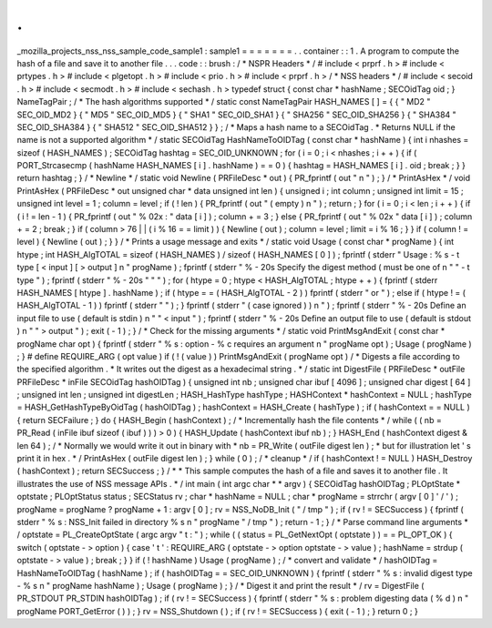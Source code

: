 .
.
_mozilla_projects_nss_nss_sample_code_sample1
:
sample1
=
=
=
=
=
=
=
.
.
container
:
:
1
.
A
program
to
compute
the
hash
of
a
file
and
save
it
to
another
file
.
.
.
code
:
:
brush
:
/
*
NSPR
Headers
*
/
#
include
<
prprf
.
h
>
#
include
<
prtypes
.
h
>
#
include
<
plgetopt
.
h
>
#
include
<
prio
.
h
>
#
include
<
prprf
.
h
>
/
*
NSS
headers
*
/
#
include
<
secoid
.
h
>
#
include
<
secmodt
.
h
>
#
include
<
sechash
.
h
>
typedef
struct
{
const
char
*
hashName
;
SECOidTag
oid
;
}
NameTagPair
;
/
*
The
hash
algorithms
supported
*
/
static
const
NameTagPair
HASH_NAMES
[
]
=
{
{
"
MD2
"
SEC_OID_MD2
}
{
"
MD5
"
SEC_OID_MD5
}
{
"
SHA1
"
SEC_OID_SHA1
}
{
"
SHA256
"
SEC_OID_SHA256
}
{
"
SHA384
"
SEC_OID_SHA384
}
{
"
SHA512
"
SEC_OID_SHA512
}
}
;
/
*
Maps
a
hash
name
to
a
SECOidTag
.
*
Returns
NULL
if
the
name
is
not
a
supported
algorithm
*
/
static
SECOidTag
HashNameToOIDTag
(
const
char
*
hashName
)
{
int
i
nhashes
=
sizeof
(
HASH_NAMES
)
;
SECOidTag
hashtag
=
SEC_OID_UNKNOWN
;
for
(
i
=
0
;
i
<
nhashes
;
i
+
+
)
{
if
(
PORT_Strcasecmp
(
hashName
HASH_NAMES
[
i
]
.
hashName
)
=
=
0
)
{
hashtag
=
HASH_NAMES
[
i
]
.
oid
;
break
;
}
}
return
hashtag
;
}
/
*
Newline
*
/
static
void
Newline
(
PRFileDesc
*
out
)
{
PR_fprintf
(
out
"
\
n
"
)
;
}
/
*
PrintAsHex
*
/
void
PrintAsHex
(
PRFileDesc
*
out
unsigned
char
*
data
unsigned
int
len
)
{
unsigned
i
;
int
column
;
unsigned
int
limit
=
15
;
unsigned
int
level
=
1
;
column
=
level
;
if
(
!
len
)
{
PR_fprintf
(
out
"
(
empty
)
\
n
"
)
;
return
;
}
for
(
i
=
0
;
i
<
len
;
i
+
+
)
{
if
(
i
!
=
len
-
1
)
{
PR_fprintf
(
out
"
%
02x
:
"
data
[
i
]
)
;
column
+
=
3
;
}
else
{
PR_fprintf
(
out
"
%
02x
"
data
[
i
]
)
;
column
+
=
2
;
break
;
}
if
(
column
>
76
|
|
(
i
%
16
=
=
limit
)
)
{
Newline
(
out
)
;
column
=
level
;
limit
=
i
%
16
;
}
}
if
(
column
!
=
level
)
{
Newline
(
out
)
;
}
}
/
*
Prints
a
usage
message
and
exits
*
/
static
void
Usage
(
const
char
*
progName
)
{
int
htype
;
int
HASH_AlgTOTAL
=
sizeof
(
HASH_NAMES
)
/
sizeof
(
HASH_NAMES
[
0
]
)
;
fprintf
(
stderr
"
Usage
:
%
s
-
t
type
[
<
input
]
[
>
output
]
\
n
"
progName
)
;
fprintf
(
stderr
"
%
-
20s
Specify
the
digest
method
(
must
be
one
of
\
n
"
"
-
t
type
"
)
;
fprintf
(
stderr
"
%
-
20s
"
"
"
)
;
for
(
htype
=
0
;
htype
<
HASH_AlgTOTAL
;
htype
+
+
)
{
fprintf
(
stderr
HASH_NAMES
[
htype
]
.
hashName
)
;
if
(
htype
=
=
(
HASH_AlgTOTAL
-
2
)
)
fprintf
(
stderr
"
or
"
)
;
else
if
(
htype
!
=
(
HASH_AlgTOTAL
-
1
)
)
fprintf
(
stderr
"
"
)
;
}
fprintf
(
stderr
"
(
case
ignored
)
)
\
n
"
)
;
fprintf
(
stderr
"
%
-
20s
Define
an
input
file
to
use
(
default
is
stdin
)
\
n
"
"
<
input
"
)
;
fprintf
(
stderr
"
%
-
20s
Define
an
output
file
to
use
(
default
is
stdout
)
\
n
"
"
>
output
"
)
;
exit
(
-
1
)
;
}
/
*
Check
for
the
missing
arguments
*
/
static
void
PrintMsgAndExit
(
const
char
*
progName
char
opt
)
{
fprintf
(
stderr
"
%
s
:
option
-
%
c
requires
an
argument
\
n
"
progName
opt
)
;
Usage
(
progName
)
;
}
#
define
REQUIRE_ARG
(
opt
value
)
if
(
!
(
value
)
)
PrintMsgAndExit
(
progName
opt
)
/
*
Digests
a
file
according
to
the
specified
algorithm
.
*
It
writes
out
the
digest
as
a
hexadecimal
string
.
*
/
static
int
DigestFile
(
PRFileDesc
*
outFile
PRFileDesc
*
inFile
SECOidTag
hashOIDTag
)
{
unsigned
int
nb
;
unsigned
char
ibuf
[
4096
]
;
unsigned
char
digest
[
64
]
;
unsigned
int
len
;
unsigned
int
digestLen
;
HASH_HashType
hashType
;
HASHContext
*
hashContext
=
NULL
;
hashType
=
HASH_GetHashTypeByOidTag
(
hashOIDTag
)
;
hashContext
=
HASH_Create
(
hashType
)
;
if
(
hashContext
=
=
NULL
)
{
return
SECFailure
;
}
do
{
HASH_Begin
(
hashContext
)
;
/
*
Incrementally
hash
the
file
contents
*
/
while
(
(
nb
=
PR_Read
(
inFile
ibuf
sizeof
(
ibuf
)
)
)
>
0
)
{
HASH_Update
(
hashContext
ibuf
nb
)
;
}
HASH_End
(
hashContext
digest
&
len
64
)
;
/
*
Normally
we
would
write
it
out
in
binary
with
*
nb
=
PR_Write
(
outFile
digest
len
)
;
*
but
for
illustration
let
'
s
print
it
in
hex
.
*
/
PrintAsHex
(
outFile
digest
len
)
;
}
while
(
0
)
;
/
*
cleanup
*
/
if
(
hashContext
!
=
NULL
)
HASH_Destroy
(
hashContext
)
;
return
SECSuccess
;
}
/
*
*
This
sample
computes
the
hash
of
a
file
and
saves
it
to
another
file
.
It
illustrates
the
use
of
NSS
message
APIs
.
*
/
int
main
(
int
argc
char
*
*
argv
)
{
SECOidTag
hashOIDTag
;
PLOptState
*
optstate
;
PLOptStatus
status
;
SECStatus
rv
;
char
*
hashName
=
NULL
;
char
*
progName
=
strrchr
(
argv
[
0
]
'
/
'
)
;
progName
=
progName
?
progName
+
1
:
argv
[
0
]
;
rv
=
NSS_NoDB_Init
(
"
/
tmp
"
)
;
if
(
rv
!
=
SECSuccess
)
{
fprintf
(
stderr
"
%
s
:
NSS_Init
failed
in
directory
%
s
\
n
"
progName
"
/
tmp
"
)
;
return
-
1
;
}
/
*
Parse
command
line
arguments
*
/
optstate
=
PL_CreateOptState
(
argc
argv
"
t
:
"
)
;
while
(
(
status
=
PL_GetNextOpt
(
optstate
)
)
=
=
PL_OPT_OK
)
{
switch
(
optstate
-
>
option
)
{
case
'
t
'
:
REQUIRE_ARG
(
optstate
-
>
option
optstate
-
>
value
)
;
hashName
=
strdup
(
optstate
-
>
value
)
;
break
;
}
}
if
(
!
hashName
)
Usage
(
progName
)
;
/
*
convert
and
validate
*
/
hashOIDTag
=
HashNameToOIDTag
(
hashName
)
;
if
(
hashOIDTag
=
=
SEC_OID_UNKNOWN
)
{
fprintf
(
stderr
"
%
s
:
invalid
digest
type
-
%
s
\
n
"
progName
hashName
)
;
Usage
(
progName
)
;
}
/
*
Digest
it
and
print
the
result
*
/
rv
=
DigestFile
(
PR_STDOUT
PR_STDIN
hashOIDTag
)
;
if
(
rv
!
=
SECSuccess
)
{
fprintf
(
stderr
"
%
s
:
problem
digesting
data
(
%
d
)
\
n
"
progName
PORT_GetError
(
)
)
;
}
rv
=
NSS_Shutdown
(
)
;
if
(
rv
!
=
SECSuccess
)
{
exit
(
-
1
)
;
}
return
0
;
}
